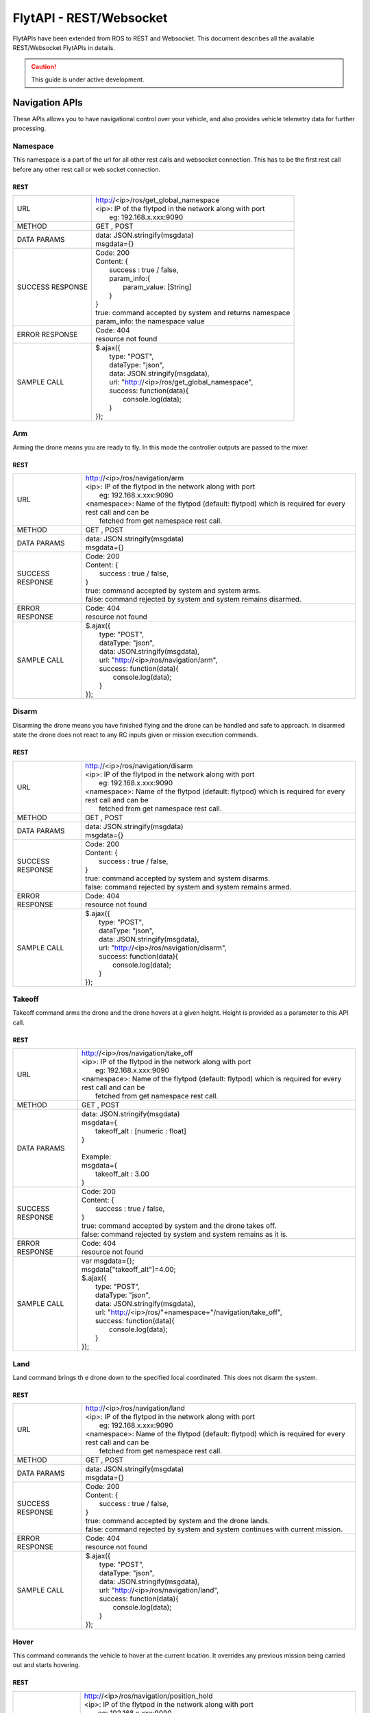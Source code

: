.. index:: api

.. _REST_websocket_api_reference:

FlytAPI - REST/Websocket
========================

FlytAPIs have been extended from ROS to REST and Websocket. This document describes all the available REST/Websocket FlytAPIs in details.

.. caution:: This guide is under active development.

Navigation APIs
---------------

These APIs allows you to have navigational control over your vehicle, and also provides vehicle telemetry data for further processing.

.. _Arm_REST:

Namespace
^^^^^^^^^

This namespace is a part of the url for all other rest calls and websocket connection. This has to be the first rest call before any other rest call or web socket connection.

REST
""""


+------------------------------+----------------------------------------------------------------------------------------------------------------------+
| URL                          | | http://<ip>/ros/get_global_namespace                                                                               |
|                              | | <ip>: IP of the flytpod in the network along with port                                                             |
|                              | |     eg: 192.168.x.xxx:9090                                                                                         |
+------------------------------+----------------------------------------------------------------------------------------------------------------------+
| METHOD                       | GET , POST                                                                                                           |
+------------------------------+----------------------------------------------------------------------------------------------------------------------+
| DATA PARAMS                  | | data: JSON.stringify(msgdata)                                                                                      |
|                              | | msgdata={}                                                                                                         |
+------------------------------+----------------------------------------------------------------------------------------------------------------------+
| SUCCESS                      | | Code: 200                                                                                                          |
| RESPONSE                     | | Content: {                                                                                                         | 
|                              | |     success : true / false,                                                                                        |
|                              | |     param_info:{                                                                                                   |
|                              | |         param_value: [String]                                                                                      |
|                              | |     }                                                                                                              |
|                              | | }                                                                                                                  |
|                              | | true:  command accepted by system and returns namespace                                                            |
|                              | | param_info: the namespace value                                                                                    |
+------------------------------+----------------------------------------------------------------------------------------------------------------------+
| ERROR                        | | Code: 404                                                                                                          |
| RESPONSE                     | | resource not found                                                                                                 |
+------------------------------+----------------------------------------------------------------------------------------------------------------------+
| SAMPLE                       | | $.ajax({                                                                                                           |
| CALL                         | |     type: "POST",                                                                                                  |
|                              | |     dataType: "json",                                                                                              |
|                              | |     data: JSON.stringify(msgdata),                                                                                 |
|                              | |     url: "http://<ip>/ros/get_global_namespace",                                                                   |
|                              | |     success: function(data){                                                                                       |
|                              | |         console.log(data);                                                                                         |
|                              | |     }                                                                                                              |
|                              | | });                                                                                                                |
+------------------------------+----------------------------------------------------------------------------------------------------------------------+



Arm
^^^

Arming the drone means you are ready to fly. In this mode the controller outputs are passed to the mixer.

REST
""""


+------------------------------+----------------------------------------------------------------------------------------------------------------------+
| URL                          | | http://<ip>/ros/navigation/arm                                                                                     |
|                              | | <ip>: IP of the flytpod in the network along with port                                                             |
|                              | |     eg: 192.168.x.xxx:9090                                                                                         |
|                              | | <namespace>: Name of the flytpod (default: flytpod) which is required for every rest call and can be               |
|                              | |     fetched from get namespace rest call.                                                                          |
+------------------------------+----------------------------------------------------------------------------------------------------------------------+
| METHOD                       | GET , POST                                                                                                           |
+------------------------------+----------------------------------------------------------------------------------------------------------------------+
| DATA PARAMS                  | | data: JSON.stringify(msgdata)                                                                                      |
|                              | | msgdata={}                                                                                                         |
+------------------------------+----------------------------------------------------------------------------------------------------------------------+
| SUCCESS                      | | Code: 200                                                                                                          |
| RESPONSE                     | | Content: {                                                                                                         | 
|                              | |     success : true / false,                                                                                        |
|                              | | }                                                                                                                  |
|                              | | true:  command accepted by system and system arms.                                                                 |
|                              | | false: command rejected by system and system remains disarmed.                                                     |
+------------------------------+----------------------------------------------------------------------------------------------------------------------+
| ERROR                        | | Code: 404                                                                                                          |
| RESPONSE                     | | resource not found                                                                                                 |
+------------------------------+----------------------------------------------------------------------------------------------------------------------+
| SAMPLE                       | | $.ajax({                                                                                                           |
| CALL                         | |     type: "POST",                                                                                                  |
|                              | |     dataType: "json",                                                                                              |
|                              | |     data: JSON.stringify(msgdata),                                                                                 |
|                              | |     url: "http://<ip>/ros/navigation/arm",                                                                         |
|                              | |     success: function(data){                                                                                       |
|                              | |         console.log(data);                                                                                         |
|                              | |     }                                                                                                              |
|                              | | });                                                                                                                |
+------------------------------+----------------------------------------------------------------------------------------------------------------------+



Disarm
^^^^^^

Disarming the drone means you have finished flying and the drone can be handled and safe to approach. In disarmed state the drone does not react to any RC inputs given or mission execution commands.

REST
""""


+------------------------------+----------------------------------------------------------------------------------------------------------------------+
| URL                          | | http://<ip>/ros/navigation/disarm                                                                                  |
|                              | | <ip>: IP of the flytpod in the network along with port                                                             |
|                              | |     eg: 192.168.x.xxx:9090                                                                                         |
|                              | | <namespace>: Name of the flytpod (default: flytpod) which is required for every rest call and can be               |
|                              | |     fetched from get namespace rest call.                                                                          |
+------------------------------+----------------------------------------------------------------------------------------------------------------------+
| METHOD                       | GET , POST                                                                                                           |
+------------------------------+----------------------------------------------------------------------------------------------------------------------+
| DATA PARAMS                  | | data: JSON.stringify(msgdata)                                                                                      |
|                              | | msgdata={}                                                                                                         |
+------------------------------+----------------------------------------------------------------------------------------------------------------------+
| SUCCESS                      | | Code: 200                                                                                                          |
| RESPONSE                     | | Content: {                                                                                                         | 
|                              | |     success : true / false,                                                                                        |
|                              | | }                                                                                                                  |
|                              | | true:  command accepted by system and system disarms.                                                              |
|                              | | false: command rejected by system and system remains armed.                                                        |
+------------------------------+----------------------------------------------------------------------------------------------------------------------+
| ERROR                        | | Code: 404                                                                                                          |
| RESPONSE                     | | resource not found                                                                                                 |
+------------------------------+----------------------------------------------------------------------------------------------------------------------+
| SAMPLE                       | | $.ajax({                                                                                                           |
| CALL                         | |     type: "POST",                                                                                                  |
|                              | |     dataType: "json",                                                                                              |
|                              | |     data: JSON.stringify(msgdata),                                                                                 |
|                              | |     url: "http://<ip>/ros/navigation/disarm",                                                                      |
|                              | |     success: function(data){                                                                                       |
|                              | |         console.log(data);                                                                                         |
|                              | |     }                                                                                                              |
|                              | | });                                                                                                                |
+------------------------------+----------------------------------------------------------------------------------------------------------------------+


Takeoff
^^^^^^^

Takeoff command arms the drone and the drone hovers at a given height. Height is provided as a parameter to this API call.

REST
""""


+------------------------------+----------------------------------------------------------------------------------------------------------------------+
| URL                          | | http://<ip>/ros/navigation/take_off                                                                                |
|                              | | <ip>: IP of the flytpod in the network along with port                                                             |
|                              | |     eg: 192.168.x.xxx:9090                                                                                         |
|                              | | <namespace>: Name of the flytpod (default: flytpod) which is required for every rest call and can be               |
|                              | |     fetched from get namespace rest call.                                                                          |
+------------------------------+----------------------------------------------------------------------------------------------------------------------+
| METHOD                       | GET , POST                                                                                                           |
+------------------------------+----------------------------------------------------------------------------------------------------------------------+
| DATA PARAMS                  | | data: JSON.stringify(msgdata)                                                                                      |
|                              | | msgdata={                                                                                                          |
|                              | |     takeoff_alt : [numeric : float]                                                                                |
|                              | | }                                                                                                                  |
|                              | |                                                                                                                    |
|                              | | Example:                                                                                                           |
|                              | | msgdata={                                                                                                          |
|                              | |     takeoff_alt : 3.00                                                                                             |
|                              | | }                                                                                                                  |
+------------------------------+----------------------------------------------------------------------------------------------------------------------+
| SUCCESS                      | | Code: 200                                                                                                          |
| RESPONSE                     | | Content: {                                                                                                         | 
|                              | |     success : true / false,                                                                                        |
|                              | | }                                                                                                                  |
|                              | | true:  command accepted by system and the drone takes off.                                                         |
|                              | | false: command rejected by system and system remains as it is.                                                     |
+------------------------------+----------------------------------------------------------------------------------------------------------------------+
| ERROR                        | | Code: 404                                                                                                          |
| RESPONSE                     | | resource not found                                                                                                 |
+------------------------------+----------------------------------------------------------------------------------------------------------------------+
| SAMPLE                       | | var msgdata={};                                                                                                    |
| CALL                         | | msgdata["takeoff_alt"]=4.00;                                                                                       |
|                              | | $.ajax({                                                                                                           |
|                              | |     type: "POST",                                                                                                  |
|                              | |     dataType: "json",                                                                                              |
|                              | |     data: JSON.stringify(msgdata),                                                                                 |
|                              | |     url: "http://<ip>/ros/"+namespace+"/navigation/take_off",                                                      |
|                              | |     success: function(data){                                                                                       |
|                              | |         console.log(data);                                                                                         |
|                              | |     }                                                                                                              |
|                              | | });                                                                                                                |
+------------------------------+----------------------------------------------------------------------------------------------------------------------+



Land
^^^^

Land command brings th e drone down to the specified local coordinated. This does not disarm the system.

REST
""""


+------------------------------+----------------------------------------------------------------------------------------------------------------------+
| URL                          | | http://<ip>/ros/navigation/land                                                                                    |
|                              | | <ip>: IP of the flytpod in the network along with port                                                             |
|                              | |     eg: 192.168.x.xxx:9090                                                                                         |
|                              | | <namespace>: Name of the flytpod (default: flytpod) which is required for every rest call and can be               |
|                              | |     fetched from get namespace rest call.                                                                          |
+------------------------------+----------------------------------------------------------------------------------------------------------------------+
| METHOD                       | GET , POST                                                                                                           |
+------------------------------+----------------------------------------------------------------------------------------------------------------------+
| DATA PARAMS                  | | data: JSON.stringify(msgdata)                                                                                      |
|                              | | msgdata={}                                                                                                         |
+------------------------------+----------------------------------------------------------------------------------------------------------------------+
| SUCCESS                      | | Code: 200                                                                                                          |
| RESPONSE                     | | Content: {                                                                                                         | 
|                              | |     success : true / false,                                                                                        |
|                              | | }                                                                                                                  |
|                              | | true:  command accepted by system and the drone lands.                                                             |
|                              | | false: command rejected by system and system continues with current mission.                                       |
+------------------------------+----------------------------------------------------------------------------------------------------------------------+
| ERROR                        | | Code: 404                                                                                                          |
| RESPONSE                     | | resource not found                                                                                                 |
+------------------------------+----------------------------------------------------------------------------------------------------------------------+
| SAMPLE                       | | $.ajax({                                                                                                           |
| CALL                         | |     type: "POST",                                                                                                  |
|                              | |     dataType: "json",                                                                                              |
|                              | |     data: JSON.stringify(msgdata),                                                                                 |
|                              | |     url: "http://<ip>/ros/navigation/land",                                                                        |
|                              | |     success: function(data){                                                                                       |
|                              | |         console.log(data);                                                                                         |
|                              | |     }                                                                                                              |
|                              | | });                                                                                                                |
+------------------------------+----------------------------------------------------------------------------------------------------------------------+


Hover
^^^^^

This command commands the vehicle to hover at the current location. It overrides any previous mission being carried out and starts hovering.

REST
""""


+------------------------------+----------------------------------------------------------------------------------------------------------------------+
| URL                          | | http://<ip>/ros/navigation/position_hold                                                                           |
|                              | | <ip>: IP of the flytpod in the network along with port                                                             |
|                              | |     eg: 192.168.x.xxx:9090                                                                                         |
|                              | | <namespace>: Name of the flytpod (default: flytpod) which is required for every rest call and can be               |
|                              | |     fetched from get namespace rest call.                                                                          |
+------------------------------+----------------------------------------------------------------------------------------------------------------------+
| METHOD                       | GET , POST                                                                                                           |
+------------------------------+----------------------------------------------------------------------------------------------------------------------+
| DATA PARAMS                  | | data: JSON.stringify(msgdata)                                                                                      |
|                              | | msgdata={}                                                                                                         |
+------------------------------+----------------------------------------------------------------------------------------------------------------------+
| SUCCESS                      | | Code: 200                                                                                                          |
| RESPONSE                     | | Content: {                                                                                                         | 
|                              | |     success : true / false,                                                                                        |
|                              | | }                                                                                                                  |
|                              | | true:  command accepted by system and the drone hovering at a location.                                            |
|                              | | false: command rejected by system and system continues with current mission.                                       |
+------------------------------+----------------------------------------------------------------------------------------------------------------------+
| ERROR                        | | Code: 404                                                                                                          |
| RESPONSE                     | | resource not found                                                                                                 |
+------------------------------+----------------------------------------------------------------------------------------------------------------------+
| SAMPLE                       | | $.ajax({                                                                                                           |
| CALL                         | |     type: "POST",                                                                                                  |
|                              | |     dataType: "json",                                                                                              |
|                              | |     data: JSON.stringify(msgdata),                                                                                 |
|                              | |     url: "http://<ip>/ros/navigation/position_hold",                                                               |
|                              | |     success: function(data){                                                                                       |
|                              | |         console.log(data);                                                                                         |
|                              | |     }                                                                                                              |
|                              | | });                                                                                                                |
+------------------------------+----------------------------------------------------------------------------------------------------------------------+


Position Setpoint
^^^^^^^^^^^^^^^^^

This command commands the vehicle to go to a specified location and hover. It overrides any previous mission being carried out and starts hovering.

REST
""""


+------------------------------+----------------------------------------------------------------------------------------------------------------------+
| URL                          | | http://<ip>/ros/navigation/position_set                                                                            |
|                              | | <ip>: IP of the flytpod in the network along with port                                                             |
|                              | |     eg: 192.168.x.xxx:9090                                                                                         |
|                              | | <namespace>: Name of the flytpod (default: flytpod) which is required for every rest call and can be               |
|                              | |     fetched from get namespace rest call.                                                                          |
+------------------------------+----------------------------------------------------------------------------------------------------------------------+
| METHOD                       | GET , POST                                                                                                           |
+------------------------------+----------------------------------------------------------------------------------------------------------------------+
| DATA PARAMS                  | | data: JSON.stringify(msgdata)                                                                                      |
|                              | | msgdata={                                                                                                          |
|                              | |     twist:{                                                                                                        |
|                              | |         twist:{                                                                                                    |
|                              | |             linear:{                                                                                               |
|                              | |                 x: [numeric : float],                                                                              |
|                              | |                 y: [numeric : float],                                                                              |
|                              | |                 z: [numeric : float]                                                                               |
|                              | |             },                                                                                                     |
|                              | |             angular:{                                                                                              |
|                              | |                 z: [numeric : float]                                                                               |
|                              | |             }                                                                                                      |
|                              | |         }                                                                                                          |
|                              | |     },                                                                                                             |
|                              | |     tolerance:  [numeric : float],                                                                                 |
|                              | |     async:      [boolean],                                                                                         |
|                              | |     relative:   [boolean],                                                                                         |
|                              | |     yaw_valid : [boolean]                                                                                          |
|                              | | }                                                                                                                  |
|                              | |                                                                                                                    |
|                              | | Example                                                                                                            |
|                              | |                                                                                                                    |
|                              | | msgdata={                                                                                                          |
|                              | |     twist:{                                                                                                        |
|                              | |         twist:{                                                                                                    |
|                              | |             linear:{                                                                                               |
|                              | |                 x: 2.00,                                                                                           |
|                              | |                 y: 3.00,                                                                                           |
|                              | |                 z: -1.00                                                                                           |
|                              | |             },                                                                                                     |
|                              | |             angular:{                                                                                              |
|                              | |                 z : 1.0                                                                                            |
|                              | |             }                                                                                                      |
|                              | |         }                                                                                                          |
|                              | |     },                                                                                                             |
|                              | |     tolerance: 2.00,                                                                                               |
|                              | |     async: true,                                                                                                   |
|                              | |     relative: false,                                                                                               |
|                              | |     yaw_valid: true                                                                                                |
|                              | | }                                                                                                                  |
+------------------------------+----------------------------------------------------------------------------------------------------------------------+
| SUCCESS                      | | Code: 200                                                                                                          |
| RESPONSE                     | | Content: {                                                                                                         | 
|                              | |     success : true / false,                                                                                        |
|                              | | }                                                                                                                  |
|                              | | true:  command accepted by system and the drone starts to move towards the defined location.                       |
|                              | | false: command rejected by system and system continues with existing mission.                                      |
+------------------------------+----------------------------------------------------------------------------------------------------------------------+
| ERROR                        | | Code: 404                                                                                                          |
| RESPONSE                     | | resource not found                                                                                                 |
+------------------------------+----------------------------------------------------------------------------------------------------------------------+
| SAMPLE                       | | var  msgdata={};                                                                                                   |
| CALL                         | | msgdata["twist"]={};                                                                                               |
|                              | | msgdata.twist["twist"]={};                                                                                         |
|                              | | masdata.twist.twist["linear"]={};                                                                                  |
|                              | | msgdata.twist.twist.linear["x"]=2.00;                                                                              |
|                              | | msgdata.twist.twist.linear["y"]=3.00;                                                                              |
|                              | | msgdata.twist.twist.linear["z"]=-1.00;                                                                             |
|                              | | msgdata.twist.twist["angular"]={};                                                                                 |
|                              | | msgdata.twist.twist.angular["z"]=1.00;                                                                             |
|                              | | msgdata["tolerance"]=2.00;                                                                                         |
|                              | | msgdata["async"]=true;                                                                                             |
|                              | | msgdata["relative"]=false;                                                                                         |
|                              | | msgdata["yaw_valid"]=true;                                                                                         |
|                              | |                                                                                                                    |
|                              | | $.ajax({                                                                                                           |
|                              | |        type: "GET",                                                                                                |
|                              | |        dataType: "json",                                                                                           |
|                              | |        data: JSON.stringify(msgdata),                                                                              |
|                              | |        url: "http://<ip>/ros/<namespace>/navigation/position_set",                                                 |
|                              | |        success: function(data){                                                                                    |
|                              | |                console.log(data);                                                                                  |
|                              | |        }                                                                                                           |
|                              | | )};                                                                                                                |
+------------------------------+----------------------------------------------------------------------------------------------------------------------+
| NOTE                         | | linear: x ,y,z : xyz local position coordinates with respect to NED                                                |
|                              | | angular: z  : used for heading when yaw_valid set to true                                                          |
|                              | | tolerance: The radial value within which the setpoint is considered reached                                        |
|                              | | relative: Decides whether the give xyz coordination are supposed to be taken relative to the current location      |
|                              | |     or relative to origin.                                                                                         |
|                              | | yaw_valid: Decides whether to use angular: z value for deciding the setpoint heading or just use default heading.  |
+------------------------------+----------------------------------------------------------------------------------------------------------------------+

Velocity Setpoint
^^^^^^^^^^^^^^^^^

This command commands the vehicle to attain a specified velocity in the specified direction. It overrides any previous mission being carried out.

REST
""""


+------------------------------+-----------------------------------------------------------------------------------------------------------------------------------------------------------------+
| URL                          | | http://<ip>/ros/navigation/velocity_set                                                                                                                       |
|                              | | <ip>: IP of the flytpod in the network along with port                                                                                                        |
|                              | |     eg: 192.168.x.xxx:9090                                                                                                                                    |
|                              | | <namespace>: Name of the flytpod (default: flytpod) which is required for every rest call and can be                                                          |
|                              | |     fetched from get namespace rest call.                                                                                                                     |
+------------------------------+-----------------------------------------------------------------------------------------------------------------------------------------------------------------+
| METHOD                       | GET , POST                                                                                                                                                      |
+------------------------------+-----------------------------------------------------------------------------------------------------------------------------------------------------------------+
| DATA PARAMS                  | | data: JSON.stringify(msgdata)                                                                                                                                 |
|                              | | msgdata={                                                                                                                                                     |
|                              | |     twist:{                                                                                                                                                   |
|                              | |         twist:{                                                                                                                                               |
|                              | |             linear:{                                                                                                                                          |
|                              | |                 x: [numeric : float],                                                                                                                         |
|                              | |                 y: [numeric : float],                                                                                                                         |
|                              | |                 z: [numeric : float]                                                                                                                          |
|                              | |             },                                                                                                                                                |
|                              | |             angular:{                                                                                                                                         |
|                              | |                 z: [numeric : float]                                                                                                                          |
|                              | |             }                                                                                                                                                 |
|                              | |         }                                                                                                                                                     |
|                              | |     },                                                                                                                                                        |
|                              | |     tolerance:  [numeric : float],                                                                                                                            |
|                              | |     async:      [boolean],                                                                                                                                    |
|                              | |     relative:   [boolean],                                                                                                                                    |
|                              | |     yaw_valid : [boolean]                                                                                                                                     |
|                              | | }                                                                                                                                                             |
|                              | |                                                                                                                                                               |
|                              | | Example                                                                                                                                                       |
|                              | |                                                                                                                                                               |
|                              | | msgdata={                                                                                                                                                     |
|                              | |     twist:{                                                                                                                                                   |
|                              | |         twist:{                                                                                                                                               |
|                              | |             linear:{                                                                                                                                          |
|                              | |                 x: 2.00,                                                                                                                                      |
|                              | |                 y: 3.00,                                                                                                                                      |
|                              | |                 z: -1.00                                                                                                                                      |
|                              | |             },                                                                                                                                                |
|                              | |             angular:{                                                                                                                                         |
|                              | |                 z : 1.0                                                                                                                                       |
|                              | |             }                                                                                                                                                 |
|                              | |         }                                                                                                                                                     |
|                              | |     },                                                                                                                                                        |
|                              | |     tolerance: 2.00,                                                                                                                                          |
|                              | |     async: true,                                                                                                                                              |
|                              | |     relative: false,                                                                                                                                          |
|                              | |     yaw_valid: true                                                                                                                                           |
|                              | | }                                                                                                                                                             |
+------------------------------+-----------------------------------------------------------------------------------------------------------------------------------------------------------------+
| SUCCESS                      | | Code: 200                                                                                                                                                     |
| RESPONSE                     | | Content: {                                                                                                                                                    |
|                              | |     success : true / false,                                                                                                                                   |
|                              | | }                                                                                                                                                             |
|                              | | true:  command accepted by system and the drone starts to move to to attain the set velocity.                                                                 |
|                              | | false: command rejected by system and system continues with existing mission.                                                                                 |
+------------------------------+-----------------------------------------------------------------------------------------------------------------------------------------------------------------+
| ERROR                        | | Code: 404                                                                                                                                                     |
| RESPONSE                     | | resource not found                                                                                                                                            |
+------------------------------+-----------------------------------------------------------------------------------------------------------------------------------------------------------------+
| SAMPLE                       | | var  msgdata={};                                                                                                                                              |
| CALL                         | | msgdata["twist"]={};                                                                                                                                          |
|                              | | msgdata.twist["twist"]={};                                                                                                                                    |
|                              | | masdata.twist.twist["linear"]={};                                                                                                                             |
|                              | | msgdata.twist.twist.linear["x"]=2.00;                                                                                                                         |
|                              | | msgdata.twist.twist.linear["y"]=3.00;                                                                                                                         |
|                              | | msgdata.twist.twist.linear["z"]=-1.00;                                                                                                                        |
|                              | | msgdata.twist.twist["angular"]={};                                                                                                                            |
|                              | | msgdata.twist.twist.angular["z"]=1.00;                                                                                                                        |
|                              | | msgdata["tolerance"]=2.00;                                                                                                                                    |
|                              | | msgdata["async"]=true;                                                                                                                                        |
|                              | | msgdata["relative"]=false;                                                                                                                                    |
|                              | | msgdata["yaw_valid"]=true;                                                                                                                                    |
|                              | |                                                                                                                                                               |
|                              | | $.ajax({                                                                                                                                                      |
|                              | |        type: "GET",                                                                                                                                           |
|                              | |        dataType: "json",                                                                                                                                      |
|                              | |        data: JSON.stringify(msgdata),                                                                                                                         |
|                              | |        url: "http://<ip>/ros/<namespace>/navigation/velocity_set",                                                                                            |
|                              | |        success: function(data){                                                                                                                               |
|                              | |                console.log(data);                                                                                                                             |
|                              | |        }                                                                                                                                                      |
|                              | | )};                                                                                                                                                           |
+------------------------------+-----------------------------------------------------------------------------------------------------------------------------------------------------------------+
| NOTE                         | | linear: x,y,z : xyz local position coordinates with respect to NED                                                                                            |
|                              | | angular: z  : used for heading when yaw_valid set to true                                                                                                     |
|                              | | tolerance: The range with respect to set velocity, within which the setpoint is considered reached                                                            |
|                              | | relative: Decides whether the given xyz coordination are supposed to be taken relative to the current location or relative to origin.                         |
|                              | | yaw_valid: Decides whether to use angular: z value for deciding the setpoint heading or just use default heading.                                             |
+------------------------------+-----------------------------------------------------------------------------------------------------------------------------------------------------------------+

Attitude Setpoint
^^^^^^^^^^^^^^^^^

This command commands the vehicle to attain a specified attitude. It overrides any previous mission being carried out.

REST
""""


+------------------------------+----------------------------------------------------------------------------------------------------------------------+
| URL                          | | http://<ip>/ros/navigation/attitude_set                                                                            |
|                              | | <ip>: IP of the flytpod in the network along with port                                                             |
|                              | |     eg: 192.168.x.xxx:9090                                                                                         |
|                              | | <namespace>: Name of the flytpod (default: flytpod) which is required for every rest call and can be               |
|                              | |     fetched from get namespace rest call.                                                                          |
+------------------------------+----------------------------------------------------------------------------------------------------------------------+
| METHOD                       | GET , POST                                                                                                           |
+------------------------------+----------------------------------------------------------------------------------------------------------------------+
| DATA PARAMS                  | | data: JSON.stringify(msgdata)                                                                                      |
|                              | | msgdata={                                                                                                          |
|                              | |     twist:{                                                                                                        |
|                              | |         twist:{                                                                                                    |
|                              | |             angular:{                                                                                              |
|                              | |                 x: [numeric : float],                                                                              |
|                              | |                 y: [numeric : float],                                                                              |
|                              | |                 z: [numeric : float]                                                                               |
|                              | |             }                                                                                                      |
|                              | |         }                                                                                                          |
|                              | |     },                                                                                                             |
|                              | |     thrust:  [numeric : float]                                                                                     |
|                              | | }                                                                                                                  |
|                              | |                                                                                                                    |
|                              | | Example                                                                                                            |
|                              | |                                                                                                                    |
|                              | | msgdata={                                                                                                          |
|                              | |     twist:{                                                                                                        |
|                              | |         twist:{                                                                                                    |
|                              | |             linear:{                                                                                               |
|                              | |                 x: 2.00,                                                                                           |
|                              | |                 y: 3.00,                                                                                           |
|                              | |                 z: -1.00                                                                                           |
|                              | |             }                                                                                                      |
|                              | |         }                                                                                                          |
|                              | |     },                                                                                                             |
|                              | |     thrust: 600.00                                                                                                 |
|                              | | }                                                                                                                  |
+------------------------------+----------------------------------------------------------------------------------------------------------------------+
| SUCCESS                      | | Code: 200                                                                                                          |
| RESPONSE                     | | Content: {                                                                                                         | 
|                              | |     success : true / false,                                                                                        |
|                              | | }                                                                                                                  |
|                              | | true:  command accepted by system and the drone starts to move to to attain the given velocity.                    |
|                              | | false: command rejected by system and system continues with existing mission.                                      |
+------------------------------+----------------------------------------------------------------------------------------------------------------------+
| ERROR                        | | Code: 404                                                                                                          |
| RESPONSE                     | | resource not found                                                                                                 |
+------------------------------+----------------------------------------------------------------------------------------------------------------------+
| SAMPLE                       | | var  msgdata={};                                                                                                   |
| CALL                         | | msgdata["twist"]={};                                                                                               |
|                              | | msgdata.twist["twist"]={};                                                                                         |
|                              | | masdata.twist.twist["angular"]={};                                                                                 |
|                              | | msgdata.twist.twist.angular["x"]=2.00;                                                                             |
|                              | | msgdata.twist.twist.angular["y"]=3.00;                                                                             |
|                              | | msgdata.twist.twist.angular["z"]=-1.00;                                                                            |
|                              | | msgdata["thrust"]=600.00;                                                                                          |
|                              | |                                                                                                                    |
|                              | | $.ajax({                                                                                                           |
|                              | |        type: "GET",                                                                                                |
|                              | |        dataType: "json",                                                                                           |
|                              | |        data: JSON.stringify(msgdata),                                                                              |
|                              | |        url: "http://<ip>/ros/<namespace>/navigation/attitude_set",                                                 |
|                              | |        success: function(data){                                                                                    |
|                              | |                console.log(data);                                                                                  |
|                              | |        }                                                                                                           |
|                              | | )};                                                                                                                |
+------------------------------+----------------------------------------------------------------------------------------------------------------------+
| NOTE                         | | angular: x,y,z : roll, pitch, yaw values for attitude setpoint.                                                    |
+------------------------------+----------------------------------------------------------------------------------------------------------------------+


Execute Script
^^^^^^^^^^^^^^

This command commands the vehicle to perform a predefined or user defined scripts when called with specific app name and its respective parameters. It overrides any previous mission being carried out.

REST
""""


+------------------------------+----------------------------------------------------------------------------------------------------------------------+
| URL                          | | http://<ip>/ros/navigation/exec_script                                                                             |
|                              | | <ip>: IP of the flytpod in the network along with port                                                             |
|                              | |     eg: 192.168.x.xxx:9090                                                                                         |
|                              | | <namespace>: Name of the flytpod (default: flytpod) which is required for every rest call and can be               |
|                              | |     fetched from get namespace rest call.                                                                          |
+------------------------------+----------------------------------------------------------------------------------------------------------------------+
| METHOD                       | GET , POST                                                                                                           |
+------------------------------+----------------------------------------------------------------------------------------------------------------------+
| DATA PARAMS                  | | data: JSON.stringify(msgdata)                                                                                      |
|                              | | msgdata={                                                                                                          |
|                              | |     app_name: [String],                                                                                            |
|                              | |     arguments: [String]                                                                                            |
|                              | | }                                                                                                                  |
|                              | |                                                                                                                    |
|                              | | Example                                                                                                            |
|                              | |                                                                                                                    |
|                              | | msgdata={                                                                                                          |
|                              | |     app_name: "app12",                                                                                             |
|                              | |     arguments: "2 45 4 run"                                                                                        |
|                              | | }                                                                                                                  |
+------------------------------+----------------------------------------------------------------------------------------------------------------------+
| SUCCESS                      | | Code: 200                                                                                                          |
| RESPONSE                     | | Content: {                                                                                                         | 
|                              | |     success : true / false,                                                                                        |
|                              | | }                                                                                                                  |
|                              | | true:  command accepted by system and the drone starts executing the script.                                       |
|                              | | false: command rejected by system and system continues with existing mission.                                      |
+------------------------------+----------------------------------------------------------------------------------------------------------------------+
| ERROR                        | | Code: 404                                                                                                          |
| RESPONSE                     | | resource not found                                                                                                 |
+------------------------------+----------------------------------------------------------------------------------------------------------------------+
| SAMPLE                       | | var  msgdata={};                                                                                                   |
| CALL                         | | msgdata["app_name"]= "app12";                                                                                      |
|                              | | msgdata["arguments"]= "2 45 4 run";                                                                                |
|                              | |                                                                                                                    |
|                              | | $.ajax({                                                                                                           |
|                              | |        type: "GET",                                                                                                |
|                              | |        dataType: "json",                                                                                           |
|                              | |        data: JSON.stringify(msgdata),                                                                              |
|                              | |        url: "http://<ip>/ros/<namespace>/navigation/exec_script",                                                  |
|                              | |        success: function(data){                                                                                    |
|                              | |                console.log(data);                                                                                  |
|                              | |        }                                                                                                           |
|                              | | )};                                                                                                                |
+------------------------------+----------------------------------------------------------------------------------------------------------------------+
| NOTE                         | | app_name: The name of the script to be executed.                                                                   |
|                              | | arguments: List of arguments required by the script sent in a single string seperated by spaces.                   |
+------------------------------+----------------------------------------------------------------------------------------------------------------------+


Websocket Initializations
^^^^^^^^^^^^^^^^^^^^^^^^^

Websocket needs to be initialized once in every session. It requires additional libraries: event.emitter.js and roslib.js to be included in case of web based client.

Socket
""""""


+------------------------------+----------------------------------------------------------------------------------------------------------------------+
| URL                          | | ws://<ip>/websocket                                                                                                |
|                              | | <ip>: IP of the flytpod in the network along with port                                                             |
|                              | |     eg: 192.168.x.xxx:9090                                                                                         |
+------------------------------+----------------------------------------------------------------------------------------------------------------------+
| SAMPLE                       | | var  ros= new ROSLIB.Ros({                                                                                         |
| CALL                         | |     url : 'ws://<ip>/websocket'                                                                                    |
|                              | | });                                                                                                                |
|                              | |                                                                                                                    |
|                              | | ros.on('connection', function() {                                                                                  |
|                              | |     console.log('Connected to websocket server.');                                                                 |
|                              | |  });                                                                                                               |
|                              | |                                                                                                                    |
|                              | | ros.on('error', function() {                                                                                       |
|                              | |     console.log('Error connecting to websocket server.', error);                                                   |
|                              | |  });                                                                                                               |
|                              | |                                                                                                                    |
|                              | | ros.on('close', function() {                                                                                       |
|                              | |     console.log('Connection to websocket server closed.');                                                         |
|                              | |  });                                                                                                               |
|                              | |                                                                                                                    |
+------------------------------+----------------------------------------------------------------------------------------------------------------------+




Attitude data
^^^^^^^^^^^^^

Fetches real time attitude data at required rate. To be done after initialization of websocket.

Socket
""""""


+------------------------------+------------------------------------------------------------------------------------------------------------------------------------------------------------------+
| INITIALISATION               | | var listenerImu = new ROSLIB.Topic({                                                                                                                           |
| SAMPLE                       | |     ros :ros,                                                                                                                                                  |
|                              | |     name : '/<namespace>/mavros/imu/data',                                                                                                                     |
|                              | |     messageType : 'sensor_msgs/Imu',                                                                                                                           |
|                              | |     throttle_rate: 200                                                                                                                                         |
|                              | | });                                                                                                                                                            |
|                              | |                                                                                                                                                                |
|                              | | <namespace>: Name of the flytpod (default: flytpod) which is required for every socket subscription and can be fetched from get namespace rest call.           |
+------------------------------+------------------------------------------------------------------------------------------------------------------------------------------------------------------+
| SUBSCRIPTION                 | | listenerImu.subscribe(function(message) {                                                                                                                      |
| SAMPLE                       | |     console.log(message.orientation.x);                                                                                                                        |
|                              | |     console.log(message.orientation.y);                                                                                                                        |
|                              | |     console.log(message.orientation.z);                                                                                                                        |
|                              | |     console.log(message.orientation.w);                                                                                                                        |
|                              | |     console.log(message.angular_velocity.x);                                                                                                                   |
|                              | |     console.log(message.angular_velocity.y);                                                                                                                   |
|                              | |     console.log(message.angular_velocity.z);                                                                                                                   |
|                              | |     console.log(message.linear_acceleration.x);                                                                                                                |
|                              | |     console.log(message.linear_acceleration.y);                                                                                                                |
|                              | |     console.log(message.linear_acceleration.z);                                                                                                                |
|                              | | });                                                                                                                                                            |
|                              | |                                                                                                                                                                |
+------------------------------+------------------------------------------------------------------------------------------------------------------------------------------------------------------+
| NOTES                        | | ros: Pointed to the ros object created in the initialization of a web socket connection                                                                        |
|                              | | name: Requires the name of the topic which gives out the required data.                                                                                        |
|                              | | messageType: Set the type of predefined data structure used to deliver the required attitude data.                                                             |
|                              | | throttle_rate: Sets the rate at which callbacks are called in miliseconds.                                                                                     |
|                              | |                                                                                                                                                                |
+------------------------------+------------------------------------------------------------------------------------------------------------------------------------------------------------------+



Local Position data
^^^^^^^^^^^^^^^^^^^

Fetches real time local position data at required rate. To be done after initialization of websocket.

Socket
""""""


+------------------------------+------------------------------------------------------------------------------------------------------------------------------------------------------------------+
| INITIALISATION               | | var listenerLocalPosition = new ROSLIB.Topic({                                                                                                                 |
| SAMPLE                       | |     ros :ros,                                                                                                                                                  |
|                              | |     name : '/<namespace>/mavros/local_position/local',                                                                                                         |
|                              | |     messageType : 'geometry_msgs/TwistStamped',                                                                                                                |
|                              | |     throttle_rate: 200                                                                                                                                         |
|                              | | });                                                                                                                                                            |
|                              | |                                                                                                                                                                |
|                              | | <namespace>: Name of the flytpod (default: flytpod) which is required for every socket subscription and can be fetched from get namespace rest call.           |
+------------------------------+------------------------------------------------------------------------------------------------------------------------------------------------------------------+
| SUBSCRIPTION                 | | listenerImu.subscribe(function(message) {                                                                                                                      |
| SAMPLE                       | |     console.log(message.twist.linear.x);                                                                                                                       |
|                              | |     console.log(message.twist.linear.y);                                                                                                                       |
|                              | |     console.log(message.twist.linear.z);                                                                                                                       |
|                              | |     console.log(message.twist.angular.x);                                                                                                                      |
|                              | |     console.log(message.twist.angular.y);                                                                                                                      |
|                              | |     console.log(message.twist.angular.z);                                                                                                                      |
|                              | | });                                                                                                                                                            |
|                              | |                                                                                                                                                                |
+------------------------------+------------------------------------------------------------------------------------------------------------------------------------------------------------------+
| NOTES                        | | ros: Pointed to the ros object created in the initialization of a web socket connection                                                                        |
|                              | | name: Requires the name of the topic which gives out the required data.                                                                                        |
|                              | | messageType: Set the type of predefined data structure used to deliver the required local position data.                                                       |
|                              | | throttle_rate: Sets the rate at which callbacks are called in miliseconds.                                                                                     |
|                              | |                                                                                                                                                                |
+------------------------------+------------------------------------------------------------------------------------------------------------------------------------------------------------------+






















